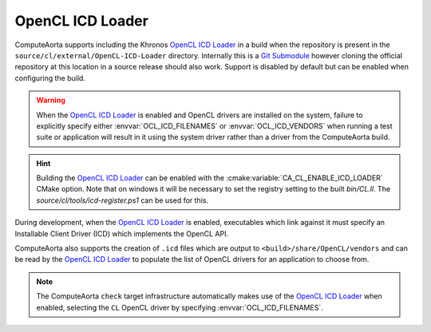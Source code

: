 OpenCL ICD Loader
=================

ComputeAorta supports including the Khronos `OpenCL ICD Loader`_ in a build
when the repository is present in the ``source/cl/external/OpenCL-ICD-Loader``
directory. Internally this is a `Git Submodule`_ however cloning the official
repository at this location in a source release should also work. Support is
disabled by default but can be enabled when configuring the build.

.. warning::
   When the `OpenCL ICD Loader`_ is enabled and OpenCL drivers are installed on
   the system, failure to explicitly specify either :envvar:`OCL_ICD_FILENAMES`
   or :envvar:`OCL_ICD_VENDORS` when running a test suite or application will
   result in it using the system driver rather than a driver from the
   ComputeAorta build.

.. hint::
   Building the `OpenCL ICD Loader`_ can be enabled with the
   :cmake:variable:`CA_CL_ENABLE_ICD_LOADER` CMake option. Note that on
   windows it will be necessary to set the registry setting to the built
   `bin/CL.ll`. The `source/cl/tools/icd-register.ps1` can be used for this.

.. _OpenCL ICD Loader: https://github.com/KhronosGroup/OpenCL-ICD-Loader

During development, when the `OpenCL ICD Loader`_ is enabled, executables which
link against it must specify an Installable Client Driver (ICD) which
implements the OpenCL API.

.. envvar:: OCL_ICD_FILENAMES

   An environment variable containing a ``:`` separated list of ICD's. If
   present, it is parsed by the `OpenCL ICD Loader`_ and used to populate the
   list of OpenCL drivers available to an OpenCL application. Example:

   .. code-block:: console

      $ OCL_ICD_FILENAMES=/path/to/libCL.so /path/to/UnitCL

ComputeAorta also supports the creation of ``.icd`` files which are output to
``<build>/share/OpenCL/vendors`` and can be read by the `OpenCL ICD Loader`_
to populate the list of OpenCL drivers for an application to choose from.

.. envvar:: OCL_ICD_VENDORS

   An environment variable specifying the directory to search for ``.icd``
   files. If present, the `OpenCL ICD Loader`_ uses it to override the default
   search path of ``/etc/OpenCL/vendors`` on Linux or the registry entry
   ``HKEY_LOCAL_MACHINE\SOFTWARE\Khronos\OpenCL\Vendors`` on Windows. For
   example:

   .. code-block:: console

      $ OCL_ICD_VENDORS=/path/to/OpenCL/vendors /path/to/UnitCL

.. note::
   The ComputeAorta ``check`` target infrastructure automatically makes use of
   the `OpenCL ICD Loader`_ when enabled, selecting the ``CL`` OpenCL driver by
   specifying :envvar:`OCL_ICD_FILENAMES`.

.. _OpenCL ICD Loader:
   https://github.com/KhronosGroup/OpenCL-ICD-Loader
.. _Git Submodule:
   https://git-scm.com/book/en/v2/Git-Tools-Submodules
